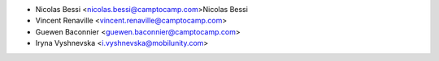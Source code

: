 * Nicolas Bessi <nicolas.bessi@camptocamp.com>Nicolas Bessi
* Vincent Renaville <vincent.renaville@camptocamp.com>
* Guewen Baconnier <guewen.baconnier@camptocamp.com>
* Iryna Vyshnevska <i.vyshnevska@mobilunity.com>
